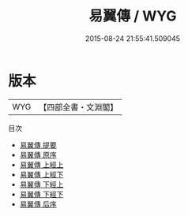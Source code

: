 #+TITLE: 易翼傳 / WYG
#+DATE: 2015-08-24 21:55:41.509045
* 版本
 |       WYG|【四部全書・文淵閣】|
目次
 - [[file:KR1a0055_000.txt::000-1a][易翼傳 提要]]
 - [[file:KR1a0055_000.txt::000-3a][易翼傳 原序]]
 - [[file:KR1a0055_001.txt::001-1a][易翼傳 上經上]]
 - [[file:KR1a0055_002.txt::002-1a][易翼傳 上經下]]
 - [[file:KR1a0055_002.txt::002-53a][易翼傳 下經上]]
 - [[file:KR1a0055_002.txt::002-105a][易翼傳 下經下]]
 - [[file:KR1a0055_003.txt::003-1a][易翼傳 后序]]
